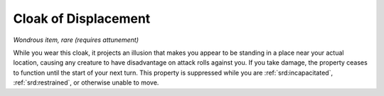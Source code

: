 
.. _srd:cloak-of-displacement:

Cloak of Displacement
------------------------------------------------------


*Wondrous item, rare (requires attunement)*

While you wear this cloak, it projects an illusion that makes you appear
to be standing in a place near your actual location, causing any
creature to have disadvantage on attack rolls against you. If you take
damage, the property ceases to function until the start of your next
turn. This property is suppressed while you are :ref:`srd:incapacitated`,
:ref:`srd:restrained`, or otherwise unable to move.

